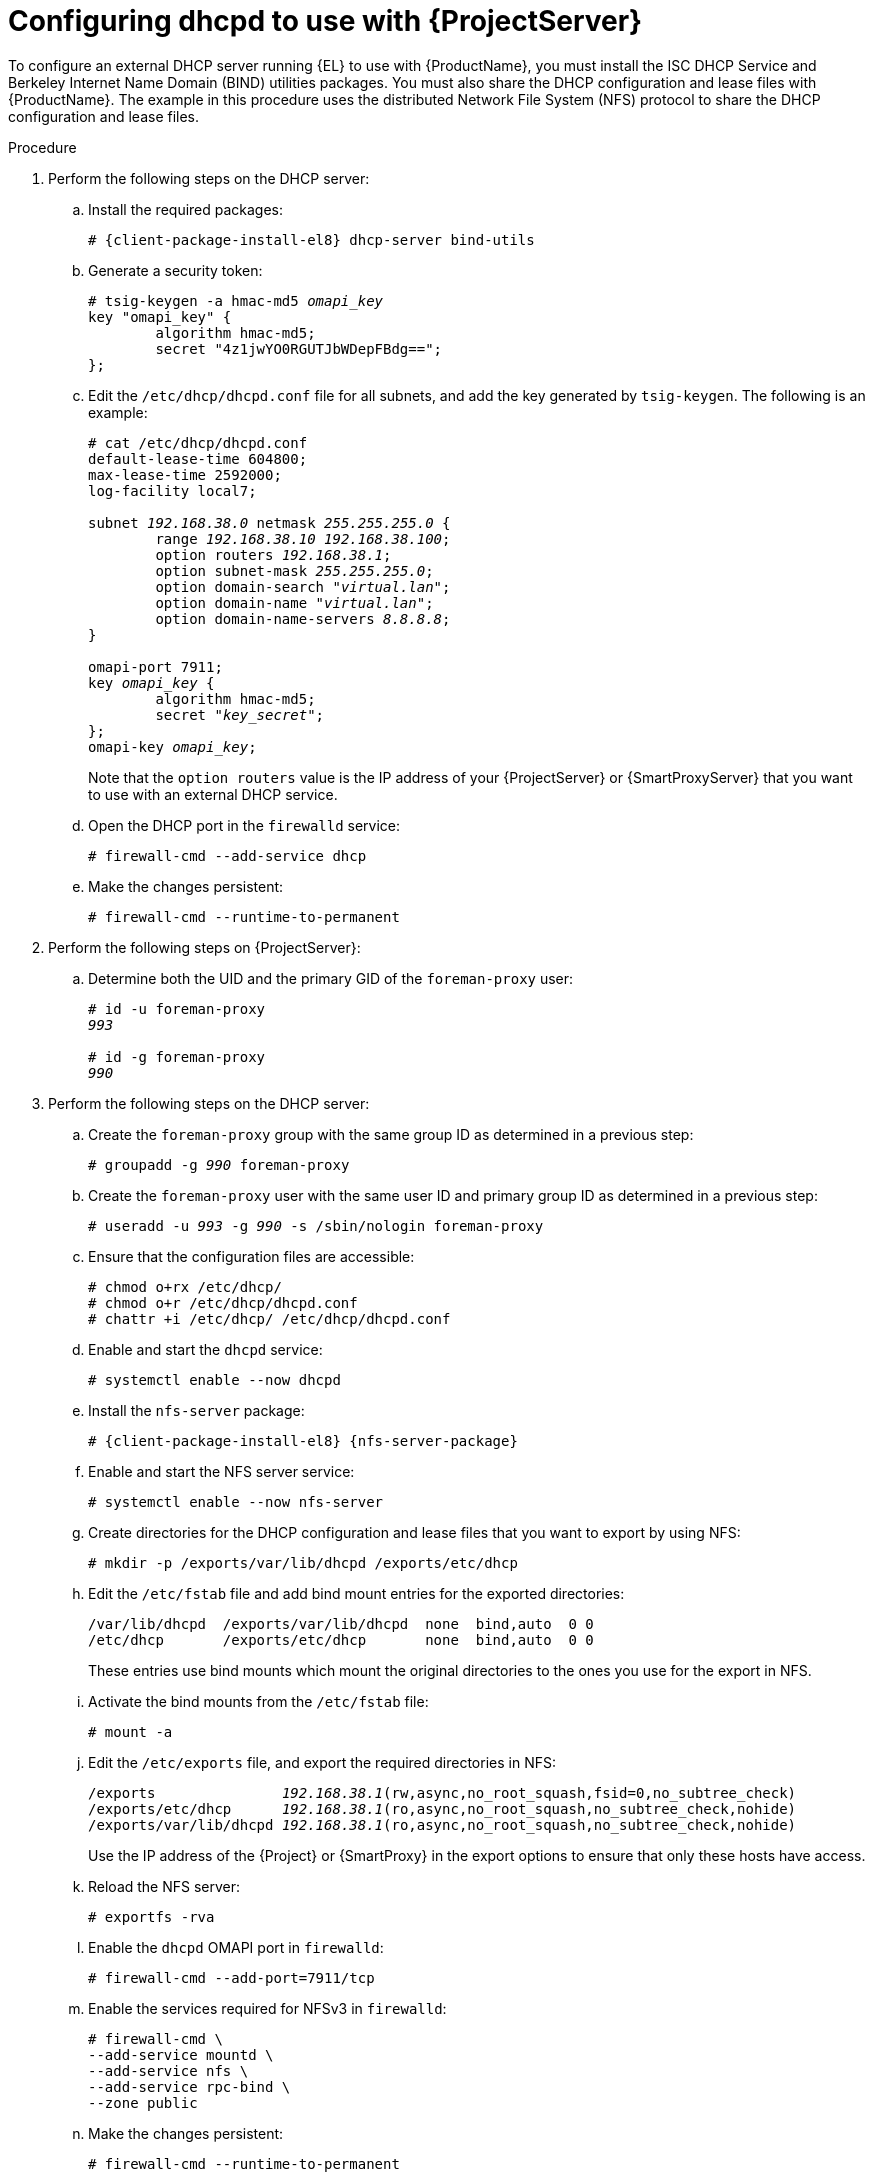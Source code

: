 [id="configuring-dhcpd-to-use-with-server"]
= Configuring dhcpd to use with {ProjectServer}

To configure an external DHCP server running {EL} to use with {ProductName}, you must install the ISC DHCP Service and Berkeley Internet Name Domain (BIND) utilities packages.
You must also share the DHCP configuration and lease files with {ProductName}.
The example in this procedure uses the distributed Network File System (NFS) protocol to share the DHCP configuration and lease files.

ifdef::foreman-deb[]
[NOTE]
====
This procedure describes how to run a remote ISC DHCP server on {EL} 9.
====
endif::[]

.Procedure
. Perform the following steps on the DHCP server:
.. Install the required packages:
+
[options="nowrap" subs="+quotes,attributes"]
----
# {client-package-install-el8} dhcp-server bind-utils
----
.. Generate a security token:
+
[options="nowrap" subs="+quotes"]
----
# tsig-keygen -a hmac-md5 _omapi_key_
key "omapi_key" {
	algorithm hmac-md5;
	secret "4z1jwYO0RGUTJbWDepFBdg==";
};
----
.. Edit the `/etc/dhcp/dhcpd.conf` file for all subnets, and add the key generated by `tsig-keygen`.
The following is an example:
+
[options="nowrap" subs="+quotes"]
----
# cat /etc/dhcp/dhcpd.conf
default-lease-time 604800;
max-lease-time 2592000;
log-facility local7;

subnet _192.168.38.0_ netmask _255.255.255.0_ {
	range _192.168.38.10 192.168.38.100_;
	option routers _192.168.38.1_;
	option subnet-mask _255.255.255.0_;
	option domain-search "_virtual.lan_";
	option domain-name "_virtual.lan_";
	option domain-name-servers _8.8.8.8_;
}

omapi-port 7911;
key _omapi_key_ {
	algorithm hmac-md5;
	secret "_key_secret_";
};
omapi-key _omapi_key_;
----
+
Note that the `option routers` value is the IP address of your {ProjectServer} or {SmartProxyServer} that you want to use with an external DHCP service.
.. Open the DHCP port in the `firewalld` service:
+
[options="nowrap"]
----
# firewall-cmd --add-service dhcp
----
.. Make the changes persistent:
+
[options="nowrap"]
----
# firewall-cmd --runtime-to-permanent
----
. Perform the following steps on {ProjectServer}:
.. Determine both the UID and the primary GID of the `foreman-proxy` user:
+
[options="nowrap" subs="+quotes"]
----
# id -u foreman-proxy
_993_

# id -g foreman-proxy
_990_
----
. Perform the following steps on the DHCP server:
.. Create the `foreman-proxy` group with the same group ID as determined in a previous step:
+
[options="nowrap" subs="+quotes"]
----
# groupadd -g _990_ foreman-proxy
----
.. Create the `foreman-proxy` user with the same user ID and primary group ID as determined in a previous step:
+
[options="nowrap" subs="+quotes"]
----
# useradd -u _993_ -g _990_ -s /sbin/nologin foreman-proxy
----
.. Ensure that the configuration files are accessible:
+
[options="nowrap"]
----
# chmod o+rx /etc/dhcp/
# chmod o+r /etc/dhcp/dhcpd.conf
# chattr +i /etc/dhcp/ /etc/dhcp/dhcpd.conf
----
.. Enable and start the `dhcpd` service:
+
[options="nowrap"]
----
# systemctl enable --now dhcpd
----
.. Install the `nfs-server` package:
+
[options="nowrap" subs="+quotes,attributes"]
----
# {client-package-install-el8} {nfs-server-package}
----
.. Enable and start the NFS server service:
+
[options="nowrap" subs="+quotes,attributes"]
----
# systemctl enable --now nfs-server
----
.. Create directories for the DHCP configuration and lease files that you want to export by using NFS:
+
[options="nowrap"]
----
# mkdir -p /exports/var/lib/dhcpd /exports/etc/dhcp
----
.. Edit the `/etc/fstab` file and add bind mount entries for the exported directories:
+
[options="nowrap"]
----
/var/lib/dhcpd  /exports/var/lib/dhcpd  none  bind,auto  0 0
/etc/dhcp       /exports/etc/dhcp       none  bind,auto  0 0
----
+
These entries use bind mounts which mount the original directories to the ones you use for the export in NFS.
.. Activate the bind mounts from the `/etc/fstab` file:
+
[options="nowrap"]
----
# mount -a
----
.. Edit the `/etc/exports` file, and export the required directories in NFS:
+
[options="nowrap" subs="+quotes"]
----
/exports               _192.168.38.1_(rw,async,no_root_squash,fsid=0,no_subtree_check)
/exports/etc/dhcp      _192.168.38.1_(ro,async,no_root_squash,no_subtree_check,nohide)
/exports/var/lib/dhcpd _192.168.38.1_(ro,async,no_root_squash,no_subtree_check,nohide)
----
+
Use the IP address of the {Project} or {SmartProxy} in the export options to ensure that only these hosts have access. 
.. Reload the NFS server:
+
[options="nowrap"]
----
# exportfs -rva
----
.. Enable the `dhcpd` OMAPI port in `firewalld`:
+
[options="nowrap"]
----
# firewall-cmd --add-port=7911/tcp
----
.. Enable the services required for NFSv3 in `firewalld`:
+
[options="nowrap"]
----
# firewall-cmd \
--add-service mountd \
--add-service nfs \
--add-service rpc-bind \
--zone public
----
.. Make the changes persistent:
+
[options="nowrap"]
----
# firewall-cmd --runtime-to-permanent
----

